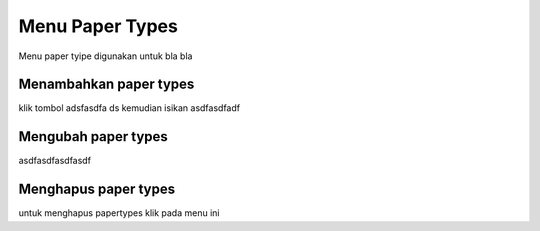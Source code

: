 Menu Paper Types
================

Menu paper tyipe digunakan untuk bla bla


Menambahkan paper types
-----------------------

klik tombol adsfasdfa ds kemudian isikan asdfasdfadf


Mengubah paper types
--------------------

asdfasdfasdfasdf


Menghapus paper types
---------------------

untuk menghapus papertypes  klik pada menu ini